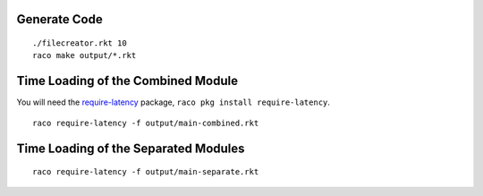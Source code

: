 Generate Code
-------------

::

   ./filecreator.rkt 10
   raco make output/*.rkt

Time Loading of the Combined Module
-----------------------------------

You will need the `require-latency <https://pkgd.racket-lang.org/pkgn/package/require-latency>`_ package, ``raco pkg install require-latency``.

::

   raco require-latency -f output/main-combined.rkt

Time Loading of the Separated Modules
-------------------------------------

::

   raco require-latency -f output/main-separate.rkt

